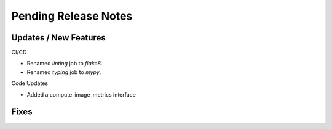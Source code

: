 Pending Release Notes
=====================

Updates / New Features
----------------------

CI/CD

* Renamed `linting` job to `flake8`.

* Renamed `typing` job to `mypy`.

Code Updates

* Added a compute_image_metrics interface

Fixes
-----
